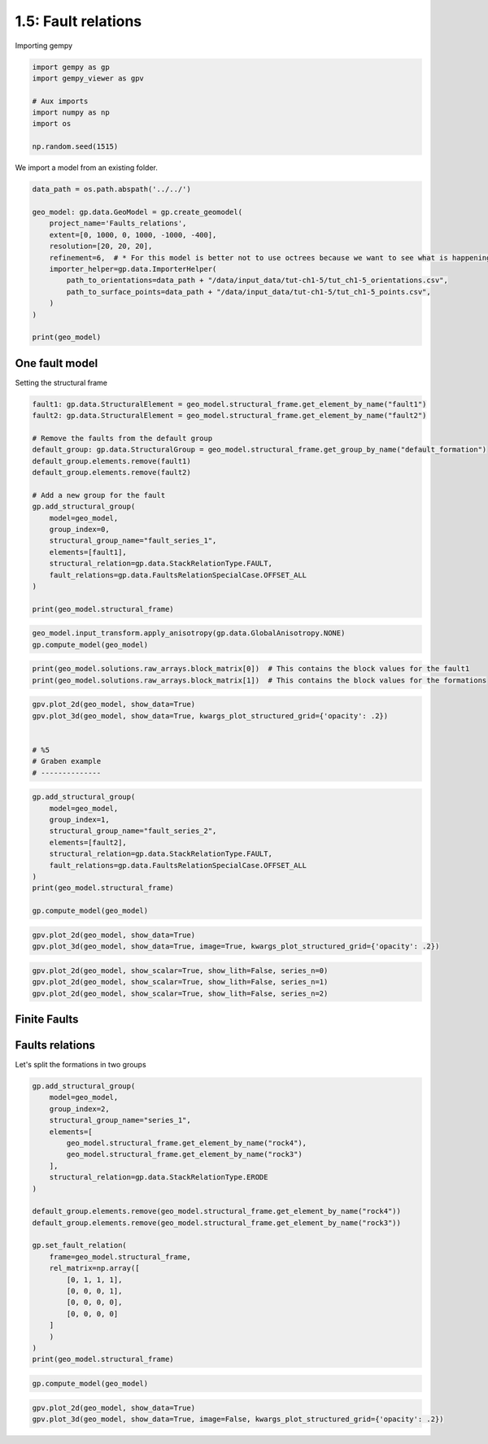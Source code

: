 
.. DO NOT EDIT.
.. THIS FILE WAS AUTOMATICALLY GENERATED BY SPHINX-GALLERY.
.. TO MAKE CHANGES, EDIT THE SOURCE PYTHON FILE:
.. "tutorials/ch1_fundamentals/ch1_5_fault_relations.py"
.. LINE NUMBERS ARE GIVEN BELOW.

.. only:: html

    .. note::
        :class: sphx-glr-download-link-note

        :ref:`Go to the end <sphx_glr_download_tutorials_ch1_fundamentals_ch1_5_fault_relations.py>`
        to download the full example code.

.. rst-class:: sphx-glr-example-title

.. _sphx_glr_tutorials_ch1_fundamentals_ch1_5_fault_relations.py:


1.5: Fault relations
====================

.. GENERATED FROM PYTHON SOURCE LINES 8-9

Importing gempy

.. GENERATED FROM PYTHON SOURCE LINES 9-18

.. code-block:: Python

    import gempy as gp
    import gempy_viewer as gpv

    # Aux imports
    import numpy as np
    import os

    np.random.seed(1515)








.. GENERATED FROM PYTHON SOURCE LINES 19-21

We import a model from an existing folder.


.. GENERATED FROM PYTHON SOURCE LINES 23-37

.. code-block:: Python

    data_path = os.path.abspath('../../')

    geo_model: gp.data.GeoModel = gp.create_geomodel(
        project_name='Faults_relations',
        extent=[0, 1000, 0, 1000, -1000, -400],
        resolution=[20, 20, 20],
        refinement=6,  # * For this model is better not to use octrees because we want to see what is happening in the scalar fields
        importer_helper=gp.data.ImporterHelper(
            path_to_orientations=data_path + "/data/input_data/tut-ch1-5/tut_ch1-5_orientations.csv",
            path_to_surface_points=data_path + "/data/input_data/tut-ch1-5/tut_ch1-5_points.csv",
        )
    )

    print(geo_model)




.. rst-class:: sphx-glr-script-out

 .. code-block:: none

    {'_interpolation_options': InterpolationOptions(kernel_options={'range': 1.7, 'c_o': 10, 'uni_degree': 1, 'i_res': 4, 'gi_res': 2, 'number_dimensions': 3, 'kernel_function': <AvailableKernelFunctions.cubic: KernelFunction(base_function=<function cubic_function at 0x7fbc62cb1bd0>, derivative_div_r=<function cubic_function_p_div_r at 0x7fbc62cb1e10>, second_derivative=<function cubic_function_a at 0x7fbc62cb1ea0>, consume_sq_distance=False)>, 'kernel_solver': <Solvers.DEFAULT: 1>, 'compute_condition_number': False, 'optimizing_condition_number': False, 'condition_number': None}, evaluation_options={'_number_octree_levels': 6, '_number_octree_levels_surface': 4, 'octree_curvature_threshold': -1, 'octree_error_threshold': 1.0, 'octree_min_level': 2, 'mesh_extraction': True, 'mesh_extraction_masking_options': <MeshExtractionMaskingOptions.INTERSECT: 3>, 'mesh_extraction_fancy': True, 'evaluation_chunk_size': 500000, 'compute_scalar_gradient': False, 'verbose': False}, temp_interpolation_values=<gempy_engine.core.data.options.temp_interpolation_values.TempInterpolationValues object at 0x7fbc52024340>, debug=True, cache_mode=CacheMode.IN_MEMORY_CACHE, cache_model_name=, block_solutions_type=BlockSolutionType.OCTREE, sigmoid_slope=50000, debug_water_tight=False),
     'grid': Grid(values=array([[  25.,   25., -985.],
           [  25.,   25., -955.],
           [  25.,   25., -925.],
           ...,
           [ 975.,  975., -475.],
           [ 975.,  975., -445.],
           [ 975.,  975., -415.]]),
                  length=array([], dtype=float64),
                  _octree_grid=None,
                  _dense_grid=RegularGrid(resolution=array([20, 20, 20]),
                                          extent=array([    0.,  1000.,     0.,  1000., -1000.,  -400.]),
                                          values=array([[  25.,   25., -985.],
           [  25.,   25., -955.],
           [  25.,   25., -925.],
           ...,
           [ 975.,  975., -475.],
           [ 975.,  975., -445.],
           [ 975.,  975., -415.]]),
                                          mask_topo=array([], shape=(0, 3), dtype=bool),
                                          _transform=None),
                  _custom_grid=None,
                  _topography=None,
                  _sections=None,
                  _centered_grid=None,
                  _transform=None,
                  _octree_levels=-1),
     'input_transform': {'_cached_pivot': None,
     '_is_default_transform': False,
     'position': array([-500., -500.,  650.]),
     'rotation': array([0., 0., 0.]),
     'scale': array([0.000625, 0.000625, 0.000625])},
     'meta': GeoModelMeta(name='Faults_relations',
                          creation_date=None,
                          last_modification_date=None,
                          owner=None),
     'structural_frame': StructuralFrame(
            structural_groups=[
    StructuralGroup(
            name=default_formation,
            structural_relation=StackRelationType.ERODE,
            elements=[
    Element(
            name=fault1,
            color=#015482,
            is_active=True
    ),
    Element(
            name=fault2,
            color=#9f0052,
            is_active=True
    ),
    Element(
            name=rock1,
            color=#ffbe00,
            is_active=True
    ),
    Element(
            name=rock2,
            color=#728f02,
            is_active=True
    ),
    Element(
            name=rock3,
            color=#443988,
            is_active=True
    ),
    Element(
            name=rock4,
            color=#ff3f20,
            is_active=True
    )
    ]
    )
    ],
            fault_relations=
    [[False]],
    }




.. GENERATED FROM PYTHON SOURCE LINES 38-40

One fault model
---------------

.. GENERATED FROM PYTHON SOURCE LINES 42-43

Setting the structural frame

.. GENERATED FROM PYTHON SOURCE LINES 43-64

.. code-block:: Python


    fault1: gp.data.StructuralElement = geo_model.structural_frame.get_element_by_name("fault1")
    fault2: gp.data.StructuralElement = geo_model.structural_frame.get_element_by_name("fault2")

    # Remove the faults from the default group
    default_group: gp.data.StructuralGroup = geo_model.structural_frame.get_group_by_name("default_formation")
    default_group.elements.remove(fault1)
    default_group.elements.remove(fault2)

    # Add a new group for the fault
    gp.add_structural_group(
        model=geo_model,
        group_index=0,
        structural_group_name="fault_series_1",
        elements=[fault1],
        structural_relation=gp.data.StackRelationType.FAULT,
        fault_relations=gp.data.FaultsRelationSpecialCase.OFFSET_ALL
    )

    print(geo_model.structural_frame)





.. rst-class:: sphx-glr-script-out

 .. code-block:: none

    StructuralFrame(
            structural_groups=[
    StructuralGroup(
            name=fault_series_1,
            structural_relation=StackRelationType.FAULT,
            elements=[
    Element(
            name=fault1,
            color=#015482,
            is_active=True
    )
    ]
    ),
    StructuralGroup(
            name=default_formation,
            structural_relation=StackRelationType.ERODE,
            elements=[
    Element(
            name=rock1,
            color=#ffbe00,
            is_active=True
    ),
    Element(
            name=rock2,
            color=#728f02,
            is_active=True
    ),
    Element(
            name=rock3,
            color=#443988,
            is_active=True
    ),
    Element(
            name=rock4,
            color=#ff3f20,
            is_active=True
    )
    ]
    )
    ],
            fault_relations=
    [[False,  True],
     [False, False]],





.. GENERATED FROM PYTHON SOURCE LINES 65-68

.. code-block:: Python


    geo_model.input_transform.apply_anisotropy(gp.data.GlobalAnisotropy.NONE)
    gp.compute_model(geo_model)




.. rst-class:: sphx-glr-script-out

 .. code-block:: none

    Setting Backend To: AvailableBackends.numpy
    Chunking done: 6 chunks
    Chunking done: 31 chunks
    Chunking done: 6 chunks
    Chunking done: 31 chunks


.. raw:: html

    <div class="output_subarea output_html rendered_html output_result">
    <b>Solutions:</b> 6 Octree Levels, 5 DualContouringMeshes
    </div>
    <br />
    <br />

.. GENERATED FROM PYTHON SOURCE LINES 69-71

.. code-block:: Python

    print(geo_model.solutions.raw_arrays.block_matrix[0])  # This contains the block values for the fault1
    print(geo_model.solutions.raw_arrays.block_matrix[1])  # This contains the block values for the formations




.. rst-class:: sphx-glr-script-out

 .. code-block:: none

    [2. 2. 2. ... 1. 1. 1.]
    [6. 6. 6. ... 2. 2. 2.]




.. GENERATED FROM PYTHON SOURCE LINES 72-80

.. code-block:: Python

    gpv.plot_2d(geo_model, show_data=True)
    gpv.plot_3d(geo_model, show_data=True, kwargs_plot_structured_grid={'opacity': .2})


    # %5
    # Graben example
    # --------------




.. image-sg:: /tutorials/ch1_fundamentals/images/sphx_glr_ch1_5_fault_relations_001.png
   :alt: ch1 5 fault relations
   :srcset: /tutorials/ch1_fundamentals/images/sphx_glr_ch1_5_fault_relations_001.png
   :class: sphx-glr-single-img

.. image-sg:: /tutorials/ch1_fundamentals/images/sphx_glr_ch1_5_fault_relations_002.png
   :alt: Cell Number: mid Direction: y
   :srcset: /tutorials/ch1_fundamentals/images/sphx_glr_ch1_5_fault_relations_002.png
   :class: sphx-glr-single-img


.. rst-class:: sphx-glr-script-out

 .. code-block:: none


    <gempy_viewer.modules.plot_3d.vista.GemPyToVista object at 0x7fbc7381ec50>



.. GENERATED FROM PYTHON SOURCE LINES 81-93

.. code-block:: Python

    gp.add_structural_group(
        model=geo_model,
        group_index=1,
        structural_group_name="fault_series_2",
        elements=[fault2],
        structural_relation=gp.data.StackRelationType.FAULT,
        fault_relations=gp.data.FaultsRelationSpecialCase.OFFSET_ALL
    )
    print(geo_model.structural_frame)

    gp.compute_model(geo_model)





.. rst-class:: sphx-glr-script-out

 .. code-block:: none

    StructuralFrame(
            structural_groups=[
    StructuralGroup(
            name=fault_series_1,
            structural_relation=StackRelationType.FAULT,
            elements=[
    Element(
            name=fault1,
            color=#015482,
            is_active=True
    )
    ]
    ),
    StructuralGroup(
            name=fault_series_2,
            structural_relation=StackRelationType.FAULT,
            elements=[
    Element(
            name=fault2,
            color=#9f0052,
            is_active=True
    )
    ]
    ),
    StructuralGroup(
            name=default_formation,
            structural_relation=StackRelationType.ERODE,
            elements=[
    Element(
            name=rock4,
            color=#ff3f20,
            is_active=True
    ),
    Element(
            name=rock3,
            color=#443988,
            is_active=True
    ),
    Element(
            name=rock2,
            color=#728f02,
            is_active=True
    ),
    Element(
            name=rock1,
            color=#ffbe00,
            is_active=True
    )
    ]
    )
    ],
            fault_relations=
    [[False,  True,  True],
     [False, False,  True],
     [False, False, False]],

    Setting Backend To: AvailableBackends.numpy
    Chunking done: 7 chunks
    Chunking done: 7 chunks
    Chunking done: 38 chunks
    Chunking done: 7 chunks
    Chunking done: 7 chunks
    Chunking done: 38 chunks


.. raw:: html

    <div class="output_subarea output_html rendered_html output_result">
    <b>Solutions:</b> 6 Octree Levels, 6 DualContouringMeshes
    </div>
    <br />
    <br />

.. GENERATED FROM PYTHON SOURCE LINES 94-97

.. code-block:: Python

    gpv.plot_2d(geo_model, show_data=True)
    gpv.plot_3d(geo_model, show_data=True, image=True, kwargs_plot_structured_grid={'opacity': .2})




.. image-sg:: /tutorials/ch1_fundamentals/images/sphx_glr_ch1_5_fault_relations_003.png
   :alt: ch1 5 fault relations
   :srcset: /tutorials/ch1_fundamentals/images/sphx_glr_ch1_5_fault_relations_003.png
   :class: sphx-glr-single-img

.. image-sg:: /tutorials/ch1_fundamentals/images/sphx_glr_ch1_5_fault_relations_004.png
   :alt: Cell Number: mid Direction: y
   :srcset: /tutorials/ch1_fundamentals/images/sphx_glr_ch1_5_fault_relations_004.png
   :class: sphx-glr-single-img


.. rst-class:: sphx-glr-script-out

 .. code-block:: none


    <gempy_viewer.modules.plot_3d.vista.GemPyToVista object at 0x7fbc30aec880>



.. GENERATED FROM PYTHON SOURCE LINES 98-102

.. code-block:: Python

    gpv.plot_2d(geo_model, show_scalar=True, show_lith=False, series_n=0)
    gpv.plot_2d(geo_model, show_scalar=True, show_lith=False, series_n=1)
    gpv.plot_2d(geo_model, show_scalar=True, show_lith=False, series_n=2)




.. rst-class:: sphx-glr-horizontal


    *

      .. image-sg:: /tutorials/ch1_fundamentals/images/sphx_glr_ch1_5_fault_relations_005.png
         :alt: Cell Number: mid Direction: y
         :srcset: /tutorials/ch1_fundamentals/images/sphx_glr_ch1_5_fault_relations_005.png
         :class: sphx-glr-multi-img

    *

      .. image-sg:: /tutorials/ch1_fundamentals/images/sphx_glr_ch1_5_fault_relations_006.png
         :alt: Cell Number: mid Direction: y
         :srcset: /tutorials/ch1_fundamentals/images/sphx_glr_ch1_5_fault_relations_006.png
         :class: sphx-glr-multi-img

    *

      .. image-sg:: /tutorials/ch1_fundamentals/images/sphx_glr_ch1_5_fault_relations_007.png
         :alt: Cell Number: mid Direction: y
         :srcset: /tutorials/ch1_fundamentals/images/sphx_glr_ch1_5_fault_relations_007.png
         :class: sphx-glr-multi-img


.. rst-class:: sphx-glr-script-out

 .. code-block:: none


    <gempy_viewer.modules.plot_2d.visualization_2d.Plot2D object at 0x7fbc30c695a0>



.. GENERATED FROM PYTHON SOURCE LINES 103-105

Finite Faults
-------------

.. GENERATED FROM PYTHON SOURCE LINES 109-111

Faults relations
----------------

.. GENERATED FROM PYTHON SOURCE LINES 113-114

Let's split the formations in two groups

.. GENERATED FROM PYTHON SOURCE LINES 114-141

.. code-block:: Python


    gp.add_structural_group(
        model=geo_model,
        group_index=2,
        structural_group_name="series_1",
        elements=[
            geo_model.structural_frame.get_element_by_name("rock4"),
            geo_model.structural_frame.get_element_by_name("rock3")
        ],
        structural_relation=gp.data.StackRelationType.ERODE
    )

    default_group.elements.remove(geo_model.structural_frame.get_element_by_name("rock4"))
    default_group.elements.remove(geo_model.structural_frame.get_element_by_name("rock3"))

    gp.set_fault_relation(
        frame=geo_model.structural_frame,
        rel_matrix=np.array([
            [0, 1, 1, 1],
            [0, 0, 0, 1],
            [0, 0, 0, 0],
            [0, 0, 0, 0]
        ]
        )
    )
    print(geo_model.structural_frame)





.. rst-class:: sphx-glr-script-out

 .. code-block:: none

    StructuralFrame(
            structural_groups=[
    StructuralGroup(
            name=fault_series_1,
            structural_relation=StackRelationType.FAULT,
            elements=[
    Element(
            name=fault1,
            color=#015482,
            is_active=True
    )
    ]
    ),
    StructuralGroup(
            name=fault_series_2,
            structural_relation=StackRelationType.FAULT,
            elements=[
    Element(
            name=fault2,
            color=#9f0052,
            is_active=True
    )
    ]
    ),
    StructuralGroup(
            name=series_1,
            structural_relation=StackRelationType.ERODE,
            elements=[
    Element(
            name=rock4,
            color=#ff3f20,
            is_active=True
    ),
    Element(
            name=rock3,
            color=#443988,
            is_active=True
    )
    ]
    ),
    StructuralGroup(
            name=default_formation,
            structural_relation=StackRelationType.ERODE,
            elements=[
    Element(
            name=rock2,
            color=#728f02,
            is_active=True
    ),
    Element(
            name=rock1,
            color=#ffbe00,
            is_active=True
    )
    ]
    )
    ],
            fault_relations=
    [[False,  True,  True,  True],
     [False, False, False, False],
     [False, False, False, False],
     [False, False, False, False]],





.. GENERATED FROM PYTHON SOURCE LINES 142-144

.. code-block:: Python

    gp.compute_model(geo_model)





.. rst-class:: sphx-glr-script-out

 .. code-block:: none

    Setting Backend To: AvailableBackends.numpy
    Chunking done: 7 chunks
    Chunking done: 7 chunks
    Chunking done: 23 chunks
    Chunking done: 17 chunks
    Chunking done: 7 chunks
    Chunking done: 7 chunks
    Chunking done: 22 chunks
    Chunking done: 17 chunks


.. raw:: html

    <div class="output_subarea output_html rendered_html output_result">
    <b>Solutions:</b> 6 Octree Levels, 6 DualContouringMeshes
    </div>
    <br />
    <br />

.. GENERATED FROM PYTHON SOURCE LINES 145-147

.. code-block:: Python

    gpv.plot_2d(geo_model, show_data=True)
    gpv.plot_3d(geo_model, show_data=True, image=False, kwargs_plot_structured_grid={'opacity': .2})



.. image-sg:: /tutorials/ch1_fundamentals/images/sphx_glr_ch1_5_fault_relations_008.png
   :alt: ch1 5 fault relations
   :srcset: /tutorials/ch1_fundamentals/images/sphx_glr_ch1_5_fault_relations_008.png
   :class: sphx-glr-single-img

.. image-sg:: /tutorials/ch1_fundamentals/images/sphx_glr_ch1_5_fault_relations_009.png
   :alt: Cell Number: mid Direction: y
   :srcset: /tutorials/ch1_fundamentals/images/sphx_glr_ch1_5_fault_relations_009.png
   :class: sphx-glr-single-img


.. rst-class:: sphx-glr-script-out

 .. code-block:: none


    <gempy_viewer.modules.plot_3d.vista.GemPyToVista object at 0x7fbc30dcd750>




.. rst-class:: sphx-glr-timing

   **Total running time of the script:** (6 minutes 42.573 seconds)


.. _sphx_glr_download_tutorials_ch1_fundamentals_ch1_5_fault_relations.py:

.. only:: html

  .. container:: sphx-glr-footer sphx-glr-footer-example

    .. container:: sphx-glr-download sphx-glr-download-jupyter

      :download:`Download Jupyter notebook: ch1_5_fault_relations.ipynb <ch1_5_fault_relations.ipynb>`

    .. container:: sphx-glr-download sphx-glr-download-python

      :download:`Download Python source code: ch1_5_fault_relations.py <ch1_5_fault_relations.py>`

    .. container:: sphx-glr-download sphx-glr-download-zip

      :download:`Download zipped: ch1_5_fault_relations.zip <ch1_5_fault_relations.zip>`


.. only:: html

 .. rst-class:: sphx-glr-signature

    `Gallery generated by Sphinx-Gallery <https://sphinx-gallery.github.io>`_

